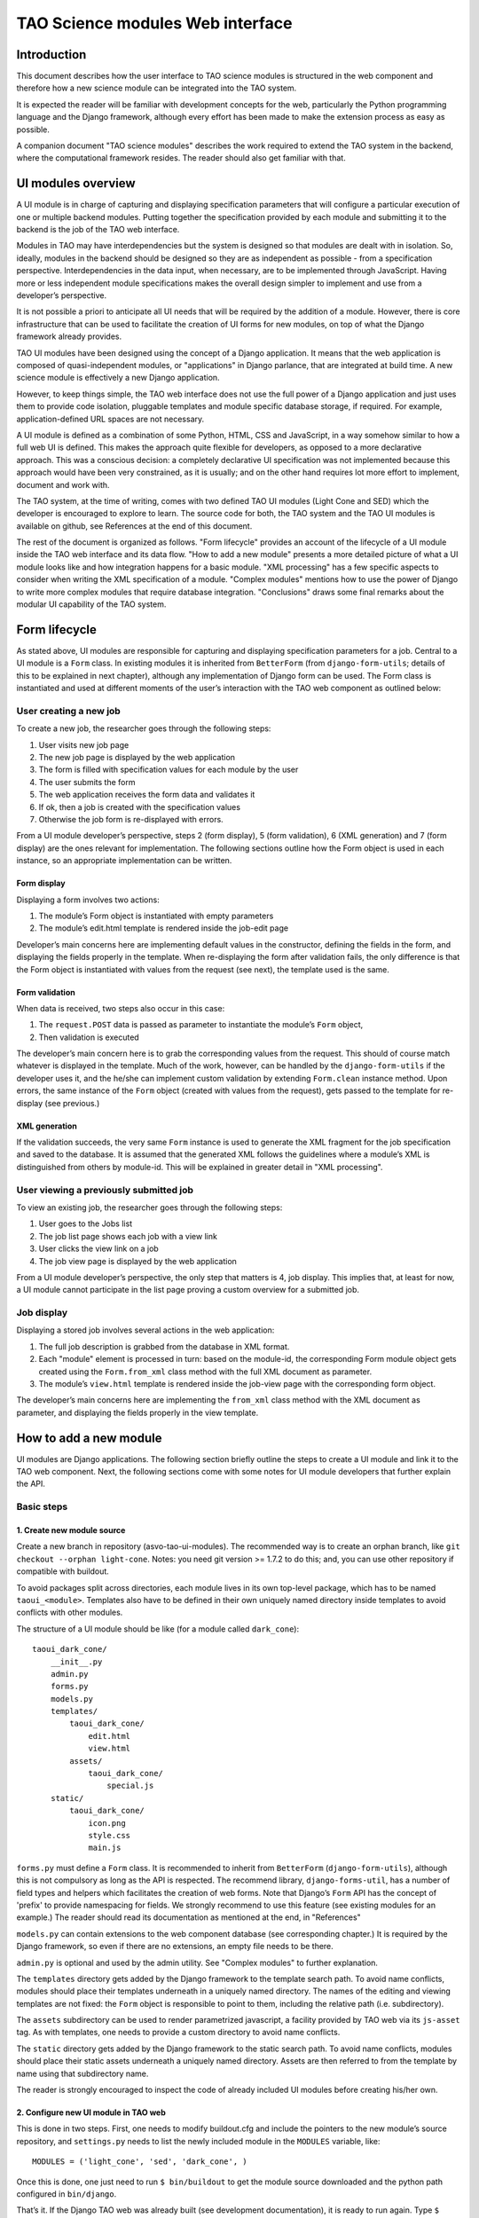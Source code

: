 TAO Science modules Web interface
=================================

Introduction
------------

This document describes how the user interface to TAO science modules is structured in the web component and therefore how a new science module can be integrated into the TAO system.

It is expected the reader will be familiar with development concepts for the web, particularly the Python programming language and the Django framework, although every effort has been made to make the extension process as easy as possible.

A companion document "TAO science modules" describes the work required to extend the TAO system in the backend, where the computational framework resides. The reader should also get familiar with that.

UI modules overview
-------------------

A UI module is in charge of capturing and displaying specification parameters that will configure a particular execution of one or multiple backend modules. Putting together the specification provided by each module and submitting it to the backend is the job of 
the TAO web interface.

Modules in TAO may have interdependencies but the system is designed so that modules are dealt with in isolation. So, ideally, modules in the backend should be designed so they are as independent as possible - from a specification perspective. Interdependencies in the data input, when necessary, are to be implemented through JavaScript. Having more or less independent module specifications makes the overall design simpler to implement and use from a developer’s perspective.

It is not possible a priori to anticipate all UI needs that will be required by the addition of a module. However, there is core infrastructure that can be used to facilitate the creation of UI forms for new modules, on top of what the Django framework already provides.

TAO UI modules have been designed using the concept of a Django application. It means that the web application is composed of quasi-independent modules, or "applications" in Django parlance, that are integrated at build time. A new science module is effectively a new Django application.

However, to keep things simple, the TAO web interface does not use the full power of a Django application and just uses them to provide code isolation, pluggable templates and module specific database storage, if required. For example, application-defined URL spaces are not necessary.

A UI module is defined as a combination of some Python, HTML, CSS and JavaScript, in a way somehow similar to how a full web UI is defined. This makes the approach quite flexible for developers, as opposed to a more declarative approach. This was a conscious decision: a completely declarative UI specification was not implemented because this approach would have been very constrained, as it is usually; and on the other hand requires lot more effort to implement, document and work with.

The TAO system, at the time of writing, comes with two defined TAO UI modules (Light Cone and SED) which the developer is encouraged to explore to learn. The source code for both, the TAO system and the TAO UI modules is available on github, see References at the end of this document.

The rest of the document is organized as follows. "Form lifecycle" provides an account of the lifecycle of a UI module inside the TAO web interface and its data flow. "How to add a new module" presents a more detailed picture of what a UI module looks like and how integration happens for a basic module. "XML processing" has a few specific aspects to consider when writing the XML specification of a module. "Complex modules" mentions how to use the power of Django to write more complex modules that require database integration. "Conclusions" draws some final remarks about the modular UI capability of the TAO system.

Form lifecycle
--------------

As stated above, UI modules are responsible for capturing and displaying specification parameters for a job. Central to a UI module is a ``Form`` class. In existing modules it is inherited from ``BetterForm`` (from ``django-form-utils``; details of this to be explained in next chapter), although any implementation of Django form can be used. The Form class is instantiated and used at different moments of the user’s interaction with the TAO web component as outlined below:

User creating a new job
^^^^^^^^^^^^^^^^^^^^^^^

To create a new job, the researcher goes through the following steps:

1. User visits new job page
2. The new job page is displayed by the web application
3. The form is filled with specification values for each module by the user
4. The user submits the form
5. The web application receives the form data and validates it
6. If ok, then a job is created with the specification values
7. Otherwise the job form is re-displayed with errors.

From a UI module developer’s perspective, steps 2 (form display), 5 (form validation), 6 (XML generation) and 7 (form display) are the ones relevant for implementation. The following sections outline how the Form object is used in each instance, so an appropriate implementation can be written.

Form display
""""""""""""

Displaying a form involves two actions:

1. The module’s Form object is instantiated with empty parameters
2. The module’s edit.html template is rendered inside the job-edit page

Developer’s main concerns here are implementing default values in the constructor, defining the fields in the form, and displaying the fields properly in the template. When re-displaying the form after validation fails, the only difference is that the Form object is instantiated with values from the request (see next), the template used is the same.

Form validation
"""""""""""""""

When data is received, two steps also occur in this case:

1. The ``request.POST`` data is passed as parameter to instantiate the module’s ``Form`` object,
2. Then validation is executed

The developer’s main concern here is to grab the corresponding values from the request. This should of course match whatever is displayed in the template. Much of the work, however, can be handled by the ``django-form-utils`` if the developer uses it, and the he/she can implement custom validation by extending ``Form.clean`` instance method. Upon errors, the same instance of the ``Form`` object (created with values from the request), gets passed to the template for re-display (see previous.)

XML generation
""""""""""""""

If the validation succeeds, the very same ``Form`` instance is used to generate the XML fragment for the job specification and saved to the database. It is assumed that the generated XML follows the guidelines where a module’s XML is distinguished from others by module-id. This will be explained in greater detail in "XML processing".

User viewing a previously submitted job
^^^^^^^^^^^^^^^^^^^^^^^^^^^^^^^^^^^^^^^

To view an existing job, the researcher goes through the following steps:

1. User goes to the Jobs list
2. The job list page shows each job with a view link
3. User clicks the view link on a job
4. The job view page is displayed by the web application

From a UI module developer’s perspective, the only step that matters is 4, job display. This implies that, at least for now, a UI module cannot participate in the list page proving a custom overview for a submitted job.

Job display
^^^^^^^^^^^

Displaying a stored job involves several actions in the web application:

1. The full job description is grabbed from the database in XML format.
2. Each "module" element is processed in turn: based on the module-id, the corresponding Form module object gets created using the ``Form.from_xml`` class method with the full XML document as parameter.
3. The module’s ``view.html`` template is rendered inside the job-view page with the corresponding form object.

The developer’s main concerns here are implementing the ``from_xml`` class method with the XML document as parameter, and displaying the fields properly in the view template.

How to add a new module
-----------------------

UI modules are Django applications. The following section briefly outline the steps to create a UI module and link it to the TAO web component. Next, the following sections come with some notes for UI module developers that further explain the API.

Basic steps
^^^^^^^^^^^

1. Create new module source
"""""""""""""""""""""""""""

Create a new branch in repository (asvo-tao-ui-modules). The recommended way is to create an orphan branch, like ``git checkout --orphan light-cone``. Notes: you need git version >= 1.7.2 to do this; and, you can use other repository if compatible with buildout.

To avoid packages split across directories, each module lives in its own top-level package, which has to be named ``taoui_<module>``. Templates also have to be defined in their own uniquely named directory inside templates to avoid conflicts with other modules.

The structure of a UI module should be like (for a module called ``dark_cone``)::

    taoui_dark_cone/
        __init__.py
        admin.py
        forms.py
        models.py
        templates/
            taoui_dark_cone/
                edit.html
                view.html
            assets/
                taoui_dark_cone/
                    special.js
        static/
            taoui_dark_cone/
                icon.png
                style.css
                main.js

``forms.py`` must define a ``Form`` class. It is recommended to inherit from ``BetterForm`` (``django-form-utils``), although this is not compulsory as long as the API is respected. The recommend library, ``django-forms-util``, has a number of field types and helpers which facilitates the creation of web forms. Note that Django’s ``Form`` API has the concept of 'prefix' to provide namespacing for fields. We strongly recommend to use this feature (see existing modules for an example.) The reader should read its documentation as mentioned at the end, in "References"

``models.py`` can contain extensions to the web component database (see corresponding chapter.) It is required by the Django framework, so even if there are no extensions, an empty file needs to be there.

``admin.py`` is optional and used by the admin utility. See "Complex modules" to further explanation.

The ``templates`` directory gets added by the Django framework to the template search path. To avoid name conflicts, modules should place their templates underneath in a uniquely named directory. The names of the editing and viewing templates are not fixed: the ``Form`` object is responsible to point to them, including the relative path (i.e. subdirectory).

The ``assets`` subdirectory can be used to render parametrized javascript, a facility provided by TAO web via its ``js-asset`` tag. As with templates, one needs to provide a custom directory to avoid name conflicts.

The ``static`` directory gets added by the Django framework to the static search path. To avoid name conflicts, modules should place their static assets underneath a uniquely named directory. Assets are then referred to from the template by name using that subdirectory name.

The reader is strongly encouraged to inspect the code of already included UI modules before creating his/her own.

2. Configure new UI module in TAO web
"""""""""""""""""""""""""""""""""""""

This is done in two steps. First, one needs to modify buildout.cfg and include the pointers to the new module’s source repository, and ``settings.py`` needs to list the newly included module in the ``MODULES`` variable, like::

    MODULES = ('light_cone', 'sed', 'dark_cone', ) 

Once this is done, one just need to run ``$ bin/buildout`` to get the module source downloaded and the python path configured in ``bin/django``.

That’s it. If the Django TAO web was already built (see development documentation), it is ready to run again. Type ``$ bin/django runserver`` to test it locally.

Note that the order in which modules are listed in the ``MODULES`` variable is the order in which they are processed, rendered and displayed to the user.

Form API
^^^^^^^^

The Form class needs to implement the following methods:

* Constructor ``(__init__)`` with optional ``dict`` argument: used to populate the fields prior to rendering or validation.
* ``is_valid``: called by TAO web to trigger validation.
* ``clean``: implemented by ``BetterForm``; can be overridden by ``Form`` subclass. Called as part of the ``is_valid`` implementation.
* ``to_xml``: instance method that adds XML elements to a provided XML document.
* ``from_xml``: class method that receives a ``<module .../>`` fragment to instantiate the Form object from it.
* ``EDIT_TEMPLATE``: name of the editing template, e.g. ``taoui_dark_code/edit.html``
* ``VIEW_TEMPLATE``: name of the viewing template, e.g. ``taoui_dark_code/view.html``

Integrating with TAO web
^^^^^^^^^^^^^^^^^^^^^^^^

Both the form code and the XML code can import any part of the TAO base application and use them as required. For example, to query the model objects, the developer can import models from the tao package and use ``models.GalaxyModel.objects.all()`` to load the ``GalaxyModel`` instances.

You will see an example of this in the ``light_cone`` module. When the database logic becomes complex, it is highly recommended to put that logic in a separate python script and refer to it from the new form.

On the other hand, ones need to be aware that a module’s template is rendered as part of an existing html. It is worth noticing that TAO web uses Twitter’s bootstrap CSS styles and the reader is encouraged to see existing modules as examples that play nicely with the overall page design.

In addition, each module can define its own javascript and conflicts may arise. In this regard inspection of existing modules and their javascript should be done before integrating new javascript code to the editing page. TAO web includes jQuery as javascript library by default which can be used by developers.

Finally, TAO web extends native Django facilities providing:

* ``ChoiceFieldWithOtherAttrs``: custom field extension to ChoiceField that injects additional attributes in the <option../> element.
* ``js-asset``: a custom template tag to render a javascript inclusion as a django template.
* workflow’s ``param`` and ``add_parameters``: helper methods to generate XML ``<param.../>`` elements.

Validation
^^^^^^^^^^

There are two parts to validation - live client-side JavaScript and server-side validation.

JavaScript validation can be done by custom Javascript injected by the templates. It is good practice to chain the validation code to any already existing event handler. Also, as mentioned above, one can display/hide/change fields based on input of other fields. Do this with care and after inspecting existing code.

Server-side validation is done using Django’s form validation framework and has been discussed previously. See references for more details.

XML processing
--------------

As mentioned "Form lifecycle", XML processing is necessary to store a job specification into the database and also to display a job already stored in the database. The particulars of the XML schema used are not in scope for this document and described elsewhere.

In that chapter, XML generation was explained: XML is generated by the ``Form`` object via its ``to_xml`` method that receives a XML parent node and injects new elements in there. TAO web uses the ``lxml`` python library, so module creators should follow that.

There is an existing mismatch between UI modules and ``<module ../>`` elements, in which some UI modules generate multiple ``<module ../>`` elements. This highlights the flexibility of the approach, although developers need to be careful to generate elements that can be distinguished somehow from other modules.

The generated XML document is then stored in the database and retrieved by the web-services API offered to the job managing client that interacts with HPC facilities. It is important to keep the XML in synch with that client (``science_modules`` directory in the ``asvo-tao`` project). Please refer to the Science Modules documentation.

Finally, when it comes to displaying an stored job in the TAO web component, as said before, the from_xml class method is called *with the whole XML document*, which should populate the internal fields so they get displayed properly in the template. The reason it is called with the full document tree is that a UI module can actually create multiple elements in the document tree and there needs the whole document to be able to retrieve the element relevant to it. As just said above, developers need to be aware of this to avoid clashing with other module’s elements.

Complex modules
---------------

TAO web comes with a number of defined concepts: ``simulation``, ``dataset``, ``galaxy_model``, etc. A UI module developer can make use of those, as some of the existing modules do. However, it may happen that a new module requires new options that are better described and stored in a database table. This chapter provides an overview of the steps involved in creating such a module.

Existing models
^^^^^^^^^^^^^^^

In django parlance, a model is a class mapped to a database (usually a single table.) The database for TAO web (known as MasterDB) contains mappings for ``GalaxyModel``, ``Simulation``, ``DataSet``, ``Snapshot``, ``DataSetParameter``, and ``StellarModel``. The ``GalaxyModel``, ``Simulation``, and ``StellarModel`` are metadata classes. Their information is displayed at the side of the form when they are selected. The ``DataSet``, and its associated related models ``Snapshot`` and ``DataSetParameter`` contain options.

As mentioned in "Integrating with TAO web", one can simply import those classes into a form and start using Django’s database mapping features. If the ones above are not sufficient, the following sections describe how to add new models.

Adding tables to the database
^^^^^^^^^^^^^^^^^^^^^^^^^^^^^

The TAO web component is a South-enabled project. This means it uses South (see references) to manage the evolution of the database schema. To create new tables, it is strongly recommended that you take advantage of Django’s models and South. To do so, there are a few things to be done:

1. Create new models in ``models.py`` inside your UI module. You can create many model classes inside ``models.py``
2. Create a migration - ``bin/django schemamigration --auto <module>``
3. Run the migration - ``bin/django migrate <module>``

South will scan your ``<module>`` for newly created models and create and apply the database migrations accordingly. Note that those migrations will become part of the main TAO web project! For more details on how to migrate the database and use your new model(s), please see references.

Using new models
^^^^^^^^^^^^^^^^

Newly created models in your UI module can be imported in the Form definition as any other module in the TAO web project. As said above, the reader should be familiar with Django’s models API to do this.

Django’s admin
^^^^^^^^^^^^^^

As final remark, if Django’s native admin interface is suitable for editing data in the added tables, one only needs to add the following in the ``admin.py`` script inside the module.::

    from django.contrib import admin
    from taoui_<module>.models import <Model1>, <Model2>, ...

    for model in (<Model1>, <Model2>, ...)
        admin.site.register(model)

where ``<Model_>`` are the actual mapping classes defined in your code, and ``<module>`` is your module name as discussed before. See the references for further customization.

Conclusions
-----------

It is expected that this document will evolve in the future as there are requirements as versioning of scientific modules that are still under discussion.

Also, the current testing infrastructure refers to linked UI modules directly, and including new modules will surely break tests, forcing the developer to amend the tests themselves to include the new UI elements in place. It is still unclear at this stage if testing should be split between the TAO web framework and the UI modules, or if an integrated UI testing harness would be safer.

References
----------

Software repository